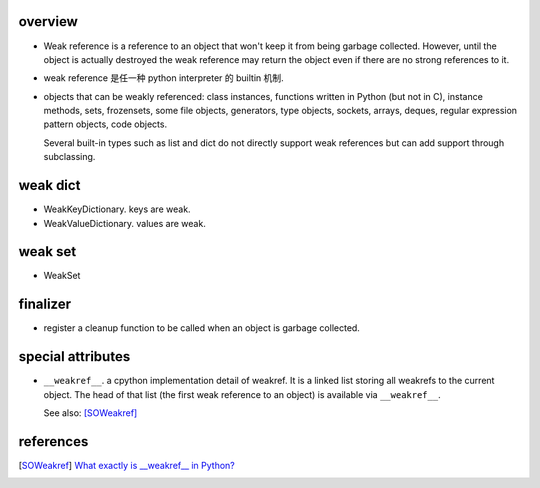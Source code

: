 overview
========
- Weak reference is a reference to an object that won't keep it from being
  garbage collected. However, until the object is actually destroyed the weak
  reference may return the object even if there are no strong references to it.

- weak reference 是任一种 python interpreter 的 builtin 机制.

- objects that can be weakly referenced:
  class instances, functions written in Python (but not in C),
  instance methods, sets, frozensets, some file objects, generators,
  type objects, sockets, arrays, deques, regular expression pattern objects,
  code objects.

  Several built-in types such as list and dict do not directly support weak
  references but can add support through subclassing.

weak dict
=========
- WeakKeyDictionary. keys are weak.

- WeakValueDictionary. values are weak.

weak set
========

- WeakSet

finalizer
=========
- register a cleanup function to be called when an object is garbage collected.

special attributes
==================

- ``__weakref__``. a cpython implementation detail of weakref. It is a linked
  list storing all weakrefs to the current object. The head of that list (the
  first weak reference to an object) is available via ``__weakref__``. 

  See also: [SOWeakref]_

references
==========

.. [SOWeakref] `What exactly is __weakref__ in Python? <https://stackoverflow.com/questions/36787603/what-exactly-is-weakref-in-python>`_
